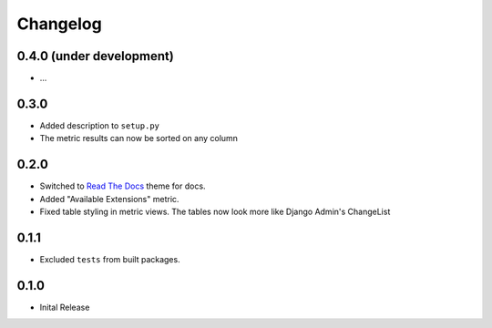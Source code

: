 =========
Changelog
=========

0.4.0 (under development)
=========================

* ...

0.3.0
=====

* Added description to ``setup.py``

* The metric results can now be sorted on any column

0.2.0
=====

* Switched to `Read The Docs <https://github.com/rtfd/sphinx_rtd_theme>`_ theme
  for docs.

* Added "Available Extensions" metric.

* Fixed table styling in metric views. The tables now look more like Django
  Admin's ChangeList

0.1.1
=====

* Excluded ``tests`` from built packages.

0.1.0
=====

* Inital Release
